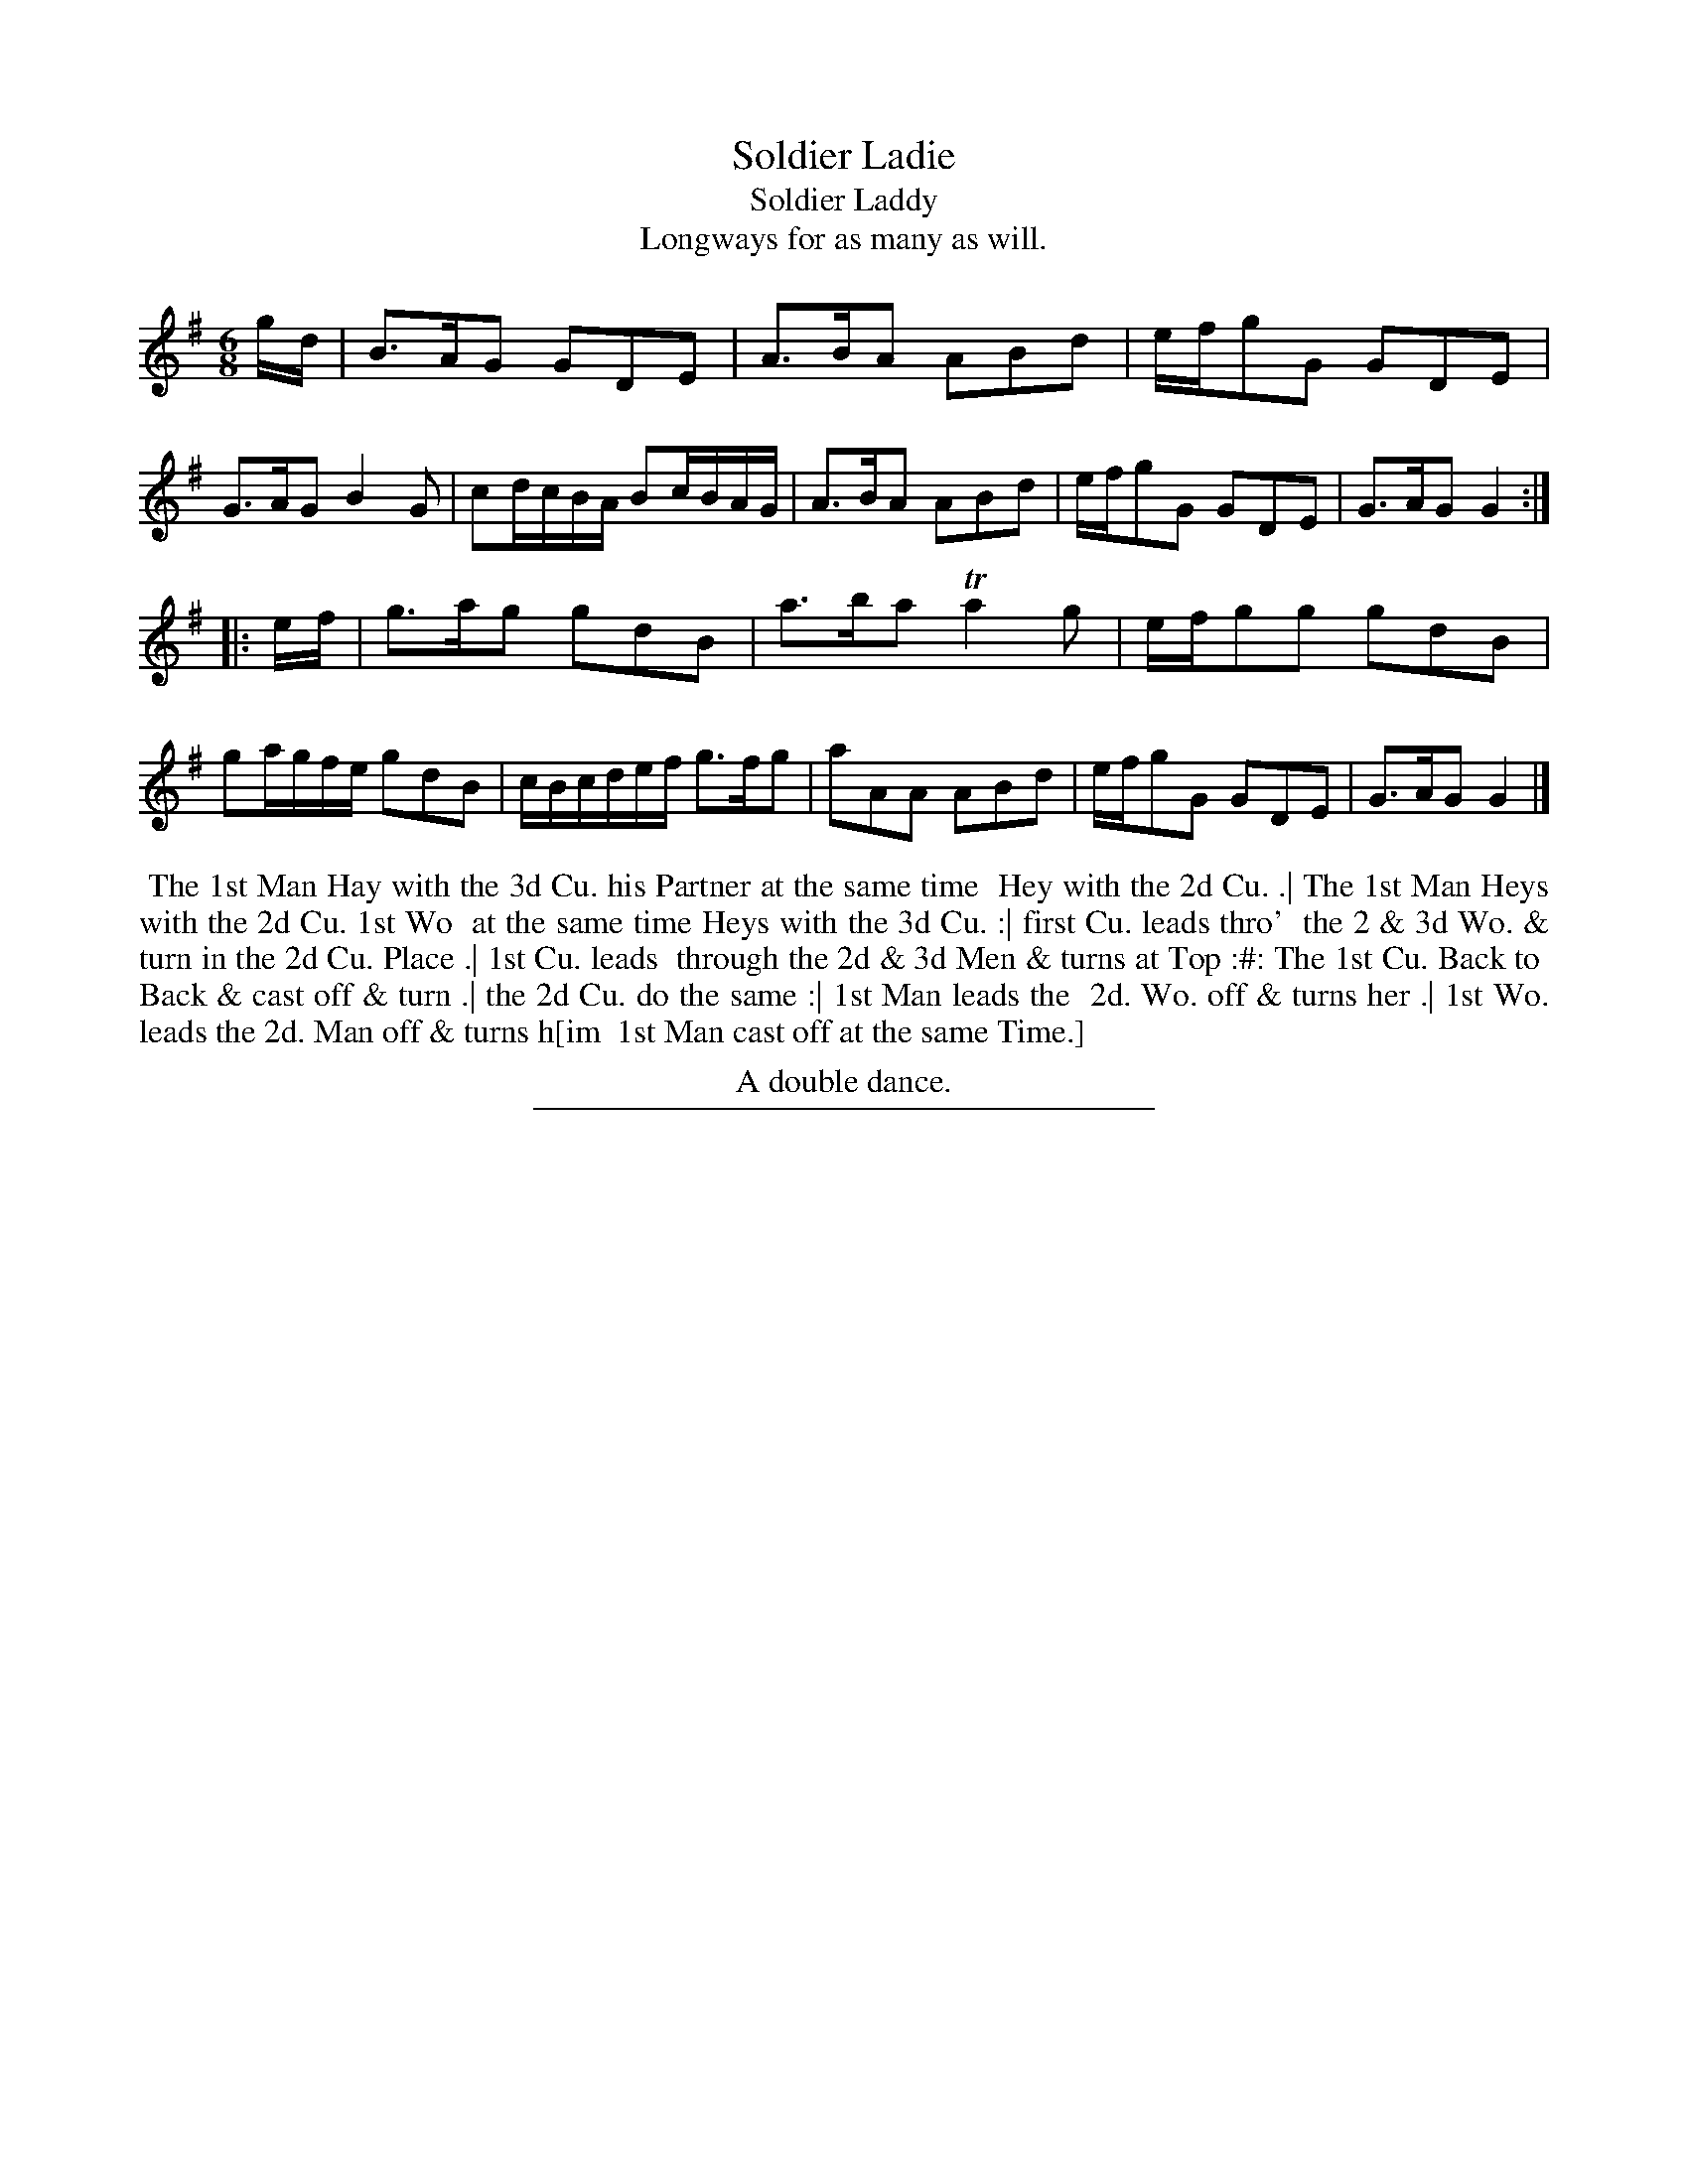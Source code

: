 X: 19
T: Soldier Ladie
T: Soldier Laddy
T: Longways for as many as will.
N: Yes, that's "Ladie", not "Laddie".  But in the index, it's "Laddy"
%R: jig
B: Daniel Wright "Wright's Compleat Collection of Celebrated Country Dances" 1740 p.10
S: http://library.efdss.org/cgi-bin/dancebooks.cgi
Z: 2014 John Chambers <jc:trillian.mit.edu>
N: The 2nd strain has inial repeat symbol but no final repeat; not fixed.
N: Both "Hay" and "Hey" are used in the dance description.
N: The bracketed final "im" and the last line are overlaid onto the succeeding dance, The Boyan.
M: 6/8
L: 1/8
K: G
% - - - - - - - - - - - - - - - - - - - - - - - - -
g/d/ |\
B>AG GDE | A>BA ABd | e/f/gG GDE | G>AG B2G |\
cd/c/B/A/ Bc/B/A/G/ | A>BA ABd | e/f/gG GDE | G>AG G2 :|
|: e/f/ |\
g>ag gdB | a>ba Ta2g | e/f/gg gdB | ga/g/f/e/ gdB |\
c/B/c/d/e/f/ g>fg | aAA ABd | e/f/gG GDE | G>AG G2 |]
% - - - - - - - - - - - - - - - - - - - - - - - - -
%%begintext align
%% The 1st Man Hay with the 3d Cu. his Partner at the same time
%% Hey with the 2d Cu. .| The 1st Man Heys with the 2d Cu. 1st Wo
%% at the same time Heys with the 3d Cu. :| first Cu. leads thro'
%% the 2 & 3d Wo. & turn in the 2d Cu. Place .| 1st Cu. leads
%% through the 2d & 3d Men & turns at Top :#: The 1st Cu. Back to
%% Back & cast off & turn .| the 2d Cu. do the same :| 1st Man leads the
%% 2d. Wo. off & turns her .| 1st Wo. leads the 2d. Man off & turns h[im
%% 1st Man cast off at the same Time.]
%%endtext
%%center A double dance.
% - - - - - - - - - - - - - - - - - - - - - - - - -
%%sep 2 4 300
